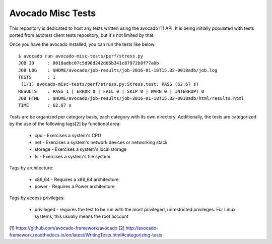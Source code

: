 Avocado Misc Tests
==================

This repository is dedicated to host any tests written using the avocado [1]
API. It is being initially populated with tests ported from autotest
client tests repository, but it's not limited by that.

Once you have the avocado installed, you can run the tests like below::

    $ avocado run avocado-misc-tests/perf/stress.py
    JOB ID     : 0018adbc07c5d90d242dd6b341c87972b8f77a0b
    JOB LOG    : $HOME/avocado/job-results/job-2016-01-18T15.32-0018adb/job.log
    TESTS      : 1
     (1/1) avocado-misc-tests/perf/stress.py:Stress.test: PASS (62.67 s)
    RESULTS    : PASS 1 | ERROR 0 | FAIL 0 | SKIP 0 | WARN 0 | INTERRUPT 0
    JOB HTML   : $HOME/avocado/job-results/job-2016-01-18T15.32-0018adb/html/results.html
    TIME       : 62.67 s


Tests are be organized per category basis, each category with its own
directory.  Additionally, the tests are categorized by the use of the
following tags[2] by functional area:

 * cpu - Exercises a system's CPU
 * net - Exercises a system's network devices or networking stack
 * storage - Exercises a system's local storage
 * fs - Exercises a system's file system

Tags by architecture:

 * x86_64 - Requires a x86_64 architecture
 * power - Requires a Power architecture

Tags by access privileges:

 * privileged - requires the test to be run with the most privileged,
   unrestricted privileges.  For Linux systems, this usually means the
   root account

[1] https://github.com/avocado-framework/avocado
[2] http://avocado-framework.readthedocs.io/en/latest/WritingTests.html#categorizing-tests

